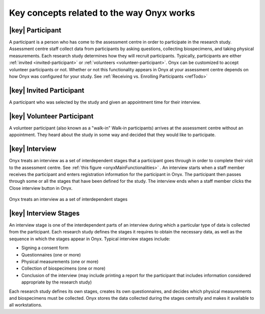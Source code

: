 Key concepts related to the way Onyx works
==========================================

|key| Participant
-----------------
A participant is a person who has come to the assessment centre in order to participate in the research study.
Assessment centre staff collect data from participants by asking questions, collecting biospecimens, and taking physical measurements.
Each research study determines how they will recruit participants. Typically, participants are either :ref:`invited <invited-participant>` or :ref:`volunteers <volunteer-participant>`.
Onyx can be customized to accept volunteer participants or not. Whether or not this functionality appears in Onyx at your assessment centre depends on how Onyx was configured for your study. See :ref:`Receiving vs. Enrolling Participants <refTodo>`

.. _refTodo:

.. _invited-participant:

|key| Invited Participant
-------------------------
A participant who was selected by the study and given an appointment time for their interview.

.. _volunteer-participant:

|key| Volunteer Participant
---------------------------
A volunteer participant (also known as a "walk-in" Walk-in participants) arrives at the assessment centre without an appointment. They heard
about the study in some way and decided that they would like to participate.

|key| Interview
---------------
Onyx treats an interview as a set of interdependent stages that a participant goes through in order to complete their visit to the assessment centre.
See :ref:`this figure <onyxMainFunctionalities>` . An interview starts when a staff member receives the participant and enters registration information for the participant in
Onyx. The participant then passes through some or all the stages that have been defined for the study. The interview ends when a staff member
clicks the Close interview button in Onyx.

.. _onyxMainFunctionalities:
.. figure:: /images/onyxMainFunctionalities.jpg
   :align: center
   :alt: Onyx treats an interview as a set of interdependent stages

   Onyx treats an interview as a set of interdependent stages

|key| Interview Stages
----------------------
An interview stage is one of the interdependent parts of an interview during which a particular type of data is collected from the participant.
Each research study defines the stages it requires to obtain the necessary data, as well as the sequence in which the stages appear in Onyx.
Typical interview stages include:

* Signing a consent form
* Questionnaires (one or more)
* Physical measurements (one or more)
* Collection of biospecimens (one or more)
* Conclusion of the interview (may include printing a report for the participant that includes information considered appropriate by the research study)

Each research study defines its own stages, creates its own questionnaires, and decides which physical measurements and biospecimens must be collected.
Onyx stores the data collected during the stages centrally and makes it available to all workstations.
